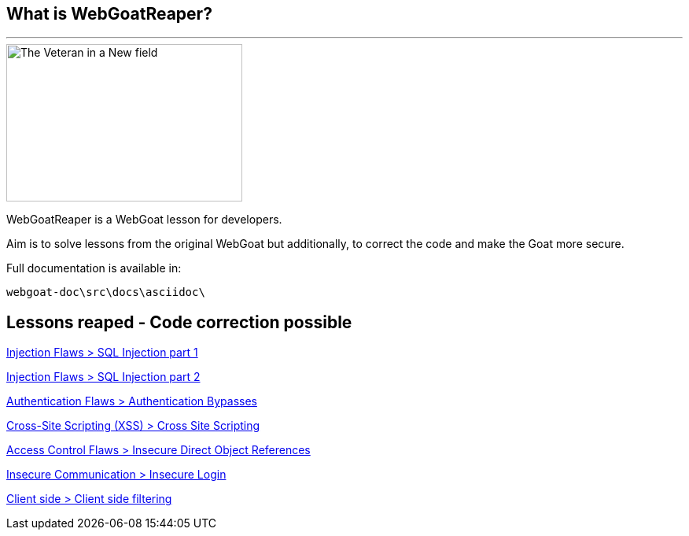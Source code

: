 == What is WebGoatReaper?
---

image::images/scyth_farmer.jpg[The Veteran in a New field, 1865 - Winslow Homer,height=200,width=300,align="center"]

WebGoatReaper is a WebGoat lesson for developers.

Aim is to solve lessons from the original WebGoat but additionally, to correct the code and make the Goat more secure.

Full documentation is available in: 
[source,]
----
webgoat-doc\src\docs\asciidoc\
----

== Lessons reaped - Code correction possible

link:#lesson/SqlInjection.lesson/6[Injection Flaws > SQL Injection part 1]

link:#lesson/SqlInjection.lesson/7[Injection Flaws > SQL Injection part 2]

link:#lesson/AuthBypass.lesson/1[Authentication Flaws > Authentication Bypasses]

link:#lesson/CrossSiteScripting.lesson/12[Cross-Site Scripting (XSS) > Cross Site Scripting]

link:#lesson/IDOR.lesson/4[Access Control Flaws > Insecure Direct Object References]

link:#lesson/InsecureLogin.lesson/1[Insecure Communication > Insecure Login]

link:#lesson/ClientSideFiltering.lesson/1[Client side > Client side filtering]
